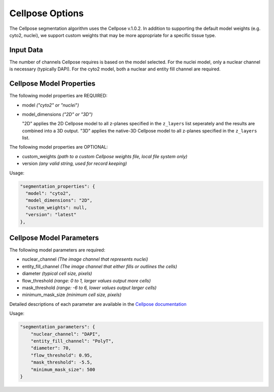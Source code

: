 Cellpose Options
=========================================================

The Cellpose segmentation algorithm uses the Cellpose v.1.0.2. In addition 
to supporting  the default model weights (e.g. cyto2, nuclei), we support custom 
weights that may be more appropriate for a specific tissue type.

Input Data
""""""""""""
The number of channels Cellpose requires is based on the model selected. For the 
nuclei model, only a nuclear channel is necessary (typically DAPI). For the cyto2 
model, both a nuclear and entity fill channel are required.

Cellpose Model Properties
""""""""""""""""""""""""""""""""

The following model properties are REQUIRED:

* model *("cyto2" or "nuclei")*
* model_dimensions *("2D" or "3D")*
  
  "2D" applies the 2D Cellpose model to all z-planes specified in the ``z_layers`` list seperately and the results are 
  combined into a 3D output. "3D" applies the native-3D Cellpose model to all z-planes specified in the ``z_layers`` list.

The following model properties are OPTIONAL:

* custom_weights *(path to a custom Cellpose weights file, local file system only)*
* version *(any valid string, used for record keeping)*

Usage:

.. code-block:: javascript

      "segmentation_properties": {
        "model": "cyto2",
        "model_dimensions": "2D",
        "custom_weights": null,
        "version": "latest"
      },

Cellpose Model Parameters
""""""""""""""""""""""""""""""""
The following model parameters are required:

* nuclear_channel *(The image channel that represents nuclei)*
* entity_fill_channel *(The image channel that either fills or outlines the cells)*
* diameter *(typical cell size, pixels)*
* flow_threshold *(range: 0 to 1, larger values output more cells)*
* mask_threshold *(range: -6 to 6, lower values output larger cells)*
* minimum_mask_size *(minimum cell size, pixels)*

Detailed descriptions of each parameter are available in the `Cellpose documentation`_

.. _Cellpose documentation: https://cellpose.readthedocs.io/en/v1.0.2/index.html

Usage:

.. code-block:: javascript

    "segmentation_parameters": {
        "nuclear_channel": "DAPI",
        "entity_fill_channel": "PolyT",
        "diameter": 70,
        "flow_threshold": 0.95,
        "mask_threshold": -5.5,
        "minimum_mask_size": 500
    }
